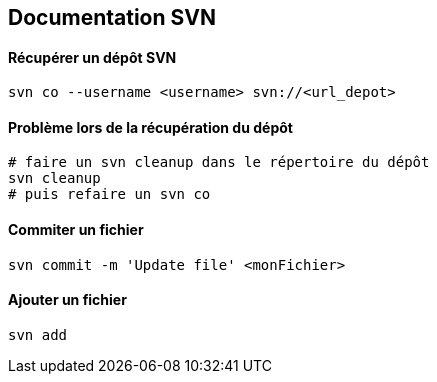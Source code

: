 == Documentation SVN

==== Récupérer un dépôt SVN

[source,bash]
----
svn co --username <username> svn://<url_depot>
----

==== Problème lors de la récupération du dépôt

[source,bash]
----
# faire un svn cleanup dans le répertoire du dépôt
svn cleanup
# puis refaire un svn co
----

==== Commiter un fichier

[source,bash]
----
svn commit -m 'Update file' <monFichier>
----

==== Ajouter un fichier

[source,bash]
----
svn add
----
